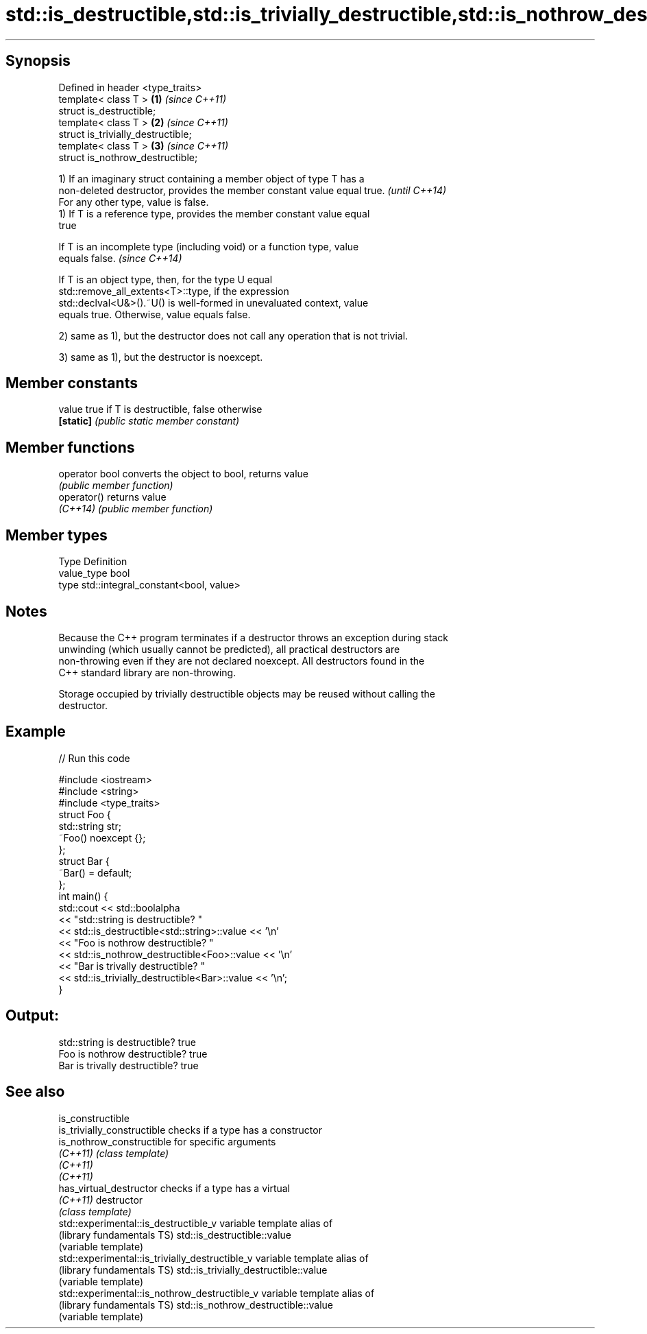 .TH std::is_destructible,std::is_trivially_destructible,std::is_nothrow_destructible 3 "Sep  4 2015" "2.0 | http://cppreference.com" "C++ Standard Libary"
.SH Synopsis
   Defined in header <type_traits>
   template< class T >               \fB(1)\fP \fI(since C++11)\fP
   struct is_destructible;
   template< class T >               \fB(2)\fP \fI(since C++11)\fP
   struct is_trivially_destructible;
   template< class T >               \fB(3)\fP \fI(since C++11)\fP
   struct is_nothrow_destructible;

   1) If an imaginary struct containing a member object of type T has a
   non-deleted destructor, provides the member constant value equal true. \fI(until C++14)\fP
   For any other type, value is false.
   1) If T is a reference type, provides the member constant value equal
   true

   If T is an incomplete type (including void) or a function type, value
   equals false.                                                          \fI(since C++14)\fP

   If T is an object type, then, for the type U equal
   std::remove_all_extents<T>::type, if the expression
   std::declval<U&>().~U() is well-formed in unevaluated context, value
   equals true. Otherwise, value equals false.

   2) same as 1), but the destructor does not call any operation that is not trivial.

   3) same as 1), but the destructor is noexcept.

.SH Member constants

   value    true if T is destructible, false otherwise
   \fB[static]\fP \fI(public static member constant)\fP

.SH Member functions

   operator bool converts the object to bool, returns value
                 \fI(public member function)\fP
   operator()    returns value
   \fI(C++14)\fP       \fI(public member function)\fP

.SH Member types

   Type       Definition
   value_type bool
   type       std::integral_constant<bool, value>

.SH Notes

   Because the C++ program terminates if a destructor throws an exception during stack
   unwinding (which usually cannot be predicted), all practical destructors are
   non-throwing even if they are not declared noexcept. All destructors found in the
   C++ standard library are non-throwing.

   Storage occupied by trivially destructible objects may be reused without calling the
   destructor.

.SH Example

   
// Run this code

 #include <iostream>
 #include <string>
 #include <type_traits>
 struct Foo {
    std::string str;
    ~Foo() noexcept {};
 };
 struct Bar {
     ~Bar() = default;
 };
 int main() {
     std::cout << std::boolalpha
               << "std::string is destructible? "
               << std::is_destructible<std::string>::value << '\\n'
               << "Foo is nothrow destructible? "
               << std::is_nothrow_destructible<Foo>::value << '\\n'
               << "Bar is trivally destructible? "
               << std::is_trivially_destructible<Bar>::value << '\\n';
 }

.SH Output:

 std::string is destructible? true
 Foo is nothrow destructible? true
 Bar is trivally destructible? true

.SH See also

   is_constructible
   is_trivially_constructible                     checks if a type has a constructor
   is_nothrow_constructible                       for specific arguments
   \fI(C++11)\fP                                        \fI(class template)\fP
   \fI(C++11)\fP
   \fI(C++11)\fP
   has_virtual_destructor                         checks if a type has a virtual
   \fI(C++11)\fP                                        destructor
                                                  \fI(class template)\fP
   std::experimental::is_destructible_v           variable template alias of
   (library fundamentals TS)                      std::is_destructible::value
                                                  (variable template)
   std::experimental::is_trivially_destructible_v variable template alias of
   (library fundamentals TS)                      std::is_trivially_destructible::value
                                                  (variable template)
   std::experimental::is_nothrow_destructible_v   variable template alias of
   (library fundamentals TS)                      std::is_nothrow_destructible::value
                                                  (variable template)
